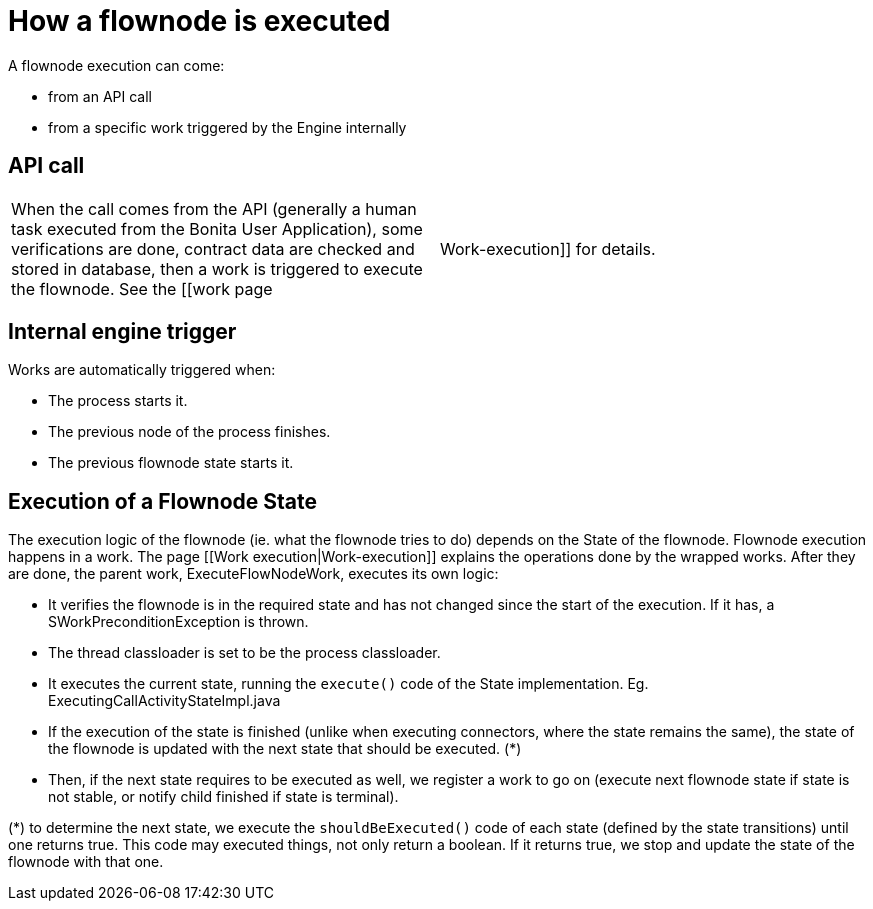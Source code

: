 = How a flownode is executed
:description: A flownode execution can come:

{description}

* from an API call
* from a specific work triggered by the Engine internally

== API call

[cols=2*]
|===
| When the call comes from the API (generally a human task executed from the Bonita User Application), some verifications are done, contract data are checked and stored in database, then a work is triggered to execute the flownode. See the [[work page
| Work-execution]] for details.
|===

== Internal engine trigger

Works are automatically triggered when:

* The process starts it.
* The previous node of the process finishes.
* The previous flownode state starts it.

== Execution of a Flownode State

The execution logic of the flownode (ie. what the flownode tries to do) depends on the State of the flownode.
Flownode execution happens in a work. The page [[Work execution|Work-execution]] explains the operations done by the wrapped works. After they are done, the parent work, ExecuteFlowNodeWork, executes its own logic:

* It verifies the flownode is in the required state and has not changed since the start of the execution. If it has, a SWorkPreconditionException is thrown.
* The thread classloader is set to be the process classloader.
* It executes the current state, running the `execute()` code of the State implementation. Eg. ExecutingCallActivityStateImpl.java
* If the execution of the state is finished (unlike when executing connectors, where the state remains the same), the state of the flownode is updated with the next state that should be executed. (*)
* Then, if the next state requires to be executed as well, we register a work to go on (execute next flownode state if state is not stable, or notify child finished if state is terminal).

(*) to determine the next state, we execute the `shouldBeExecuted()` code of each state (defined by the state transitions) until one returns true. This code may executed things, not only return a boolean. If it returns true, we stop and update the state of the flownode with that one.

